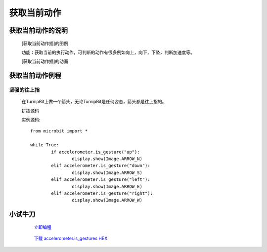 **获取当前动作**
======================

**获取当前动作的说明**
>>>>>>>>>>>>>>>>>>>>>>>>>>>>>>>>>

	[获取当前动作插]的图例

	.. image:: images/accelerometer/accelerometer.is_gesture.png

	功能：获取当前的执行动作，可判断的动作有很多例如向上，向下，下坠，判断加速度等。

	[获取当前动作插]的动画

	.. image:: images/accelerometer/accelerometer.is_gesture.gif

**获取当前动作例程**
>>>>>>>>>>>>>>>>>>>>>>>>>>>>>

坚强的往上指
::::::::::::::::::

	在TurnipBit上做一个箭头，无论TurnipBit是任何姿态，箭头都是往上指的。

	拼插源码

	.. image:: images/accelerometer/accelerometer.is_gestures.png

	实例源码::

		from microbit import *

		while True:
			if accelerometer.is_gesture("up"):
				display.show(Image.ARROW_N)
			elif accelerometer.is_gesture("down"):
				display.show(Image.ARROW_S)
			elif accelerometer.is_gesture("left"):
				display.show(Image.ARROW_E)
			elif accelerometer.is_gesture("right"):
				display.show(Image.ARROW_W)

**小试牛刀**
>>>>>>>>>>>>>>>>>>>>>>>>>>>>>>>>


		 `立即编程`_

		.. _立即编程: http://turnipbit.tpyboard.com/

		 `下载 accelerometer.is_gestures HEX`_

		.. _下载 accelerometer.is_gestures HEX: http://turnipbit.com/download.php?fn=accelerometer.is_gestures.hex
		
		


